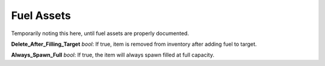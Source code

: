 .. _doc_itemasset_fuel:

Fuel Assets
===========

Temporarily noting this here, until fuel assets are properly documented.

**Delete_After_Filling_Target** *bool*: If true, item is removed from inventory after adding fuel to target.

**Always_Spawn_Full** *bool*: If true, the item will always spawn filled at full capacity.
